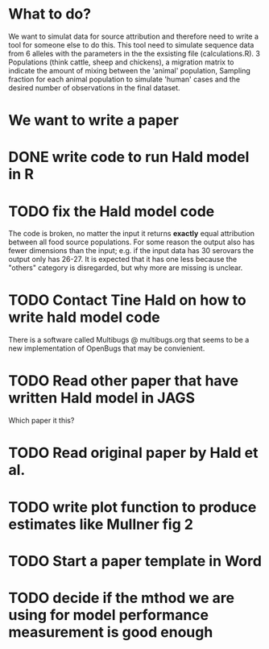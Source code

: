 * What to do?

We want to simulat data for source attribution and therefore need to
write a tool for someone else to do this. This tool need to simulate
sequence data from 6 alleles with the parameters in the the exsisting
file (calculations.R). 3 Populations (think cattle, sheep and
chickens), a migration matrix to indicate the amount of mixing between
the 'animal' population, Sampling fraction for each animal population
to simulate 'human' cases and the desired number of observations in
the final dataset.


* We want to write a paper

* DONE write code to run Hald model in R
* TODO fix the Hald model code
  The code is broken, no matter the input it returns *exactly* equal attribution
  between all food source populations. For some reason the output also
  has fewer dimensions than the input; e.g. if the input data has 30 serovars
  the output only has 26-27. It is expected that it has one less because the
  "others" category is disregarded, but why more are missing is unclear.
* TODO Contact Tine Hald on how to write hald model code
  There is a software called Multibugs @ multibugs.org that seems to
  be a new implementation of OpenBugs that may be convienient.
* TODO Read other paper that have written Hald model in JAGS
  Which paper it this?
* TODO Read original paper by Hald et al.
* TODO write plot function to produce estimates like Mullner fig 2
* TODO Start a paper template in Word
* TODO decide if the mthod we are using for model performance measurement is good enough
